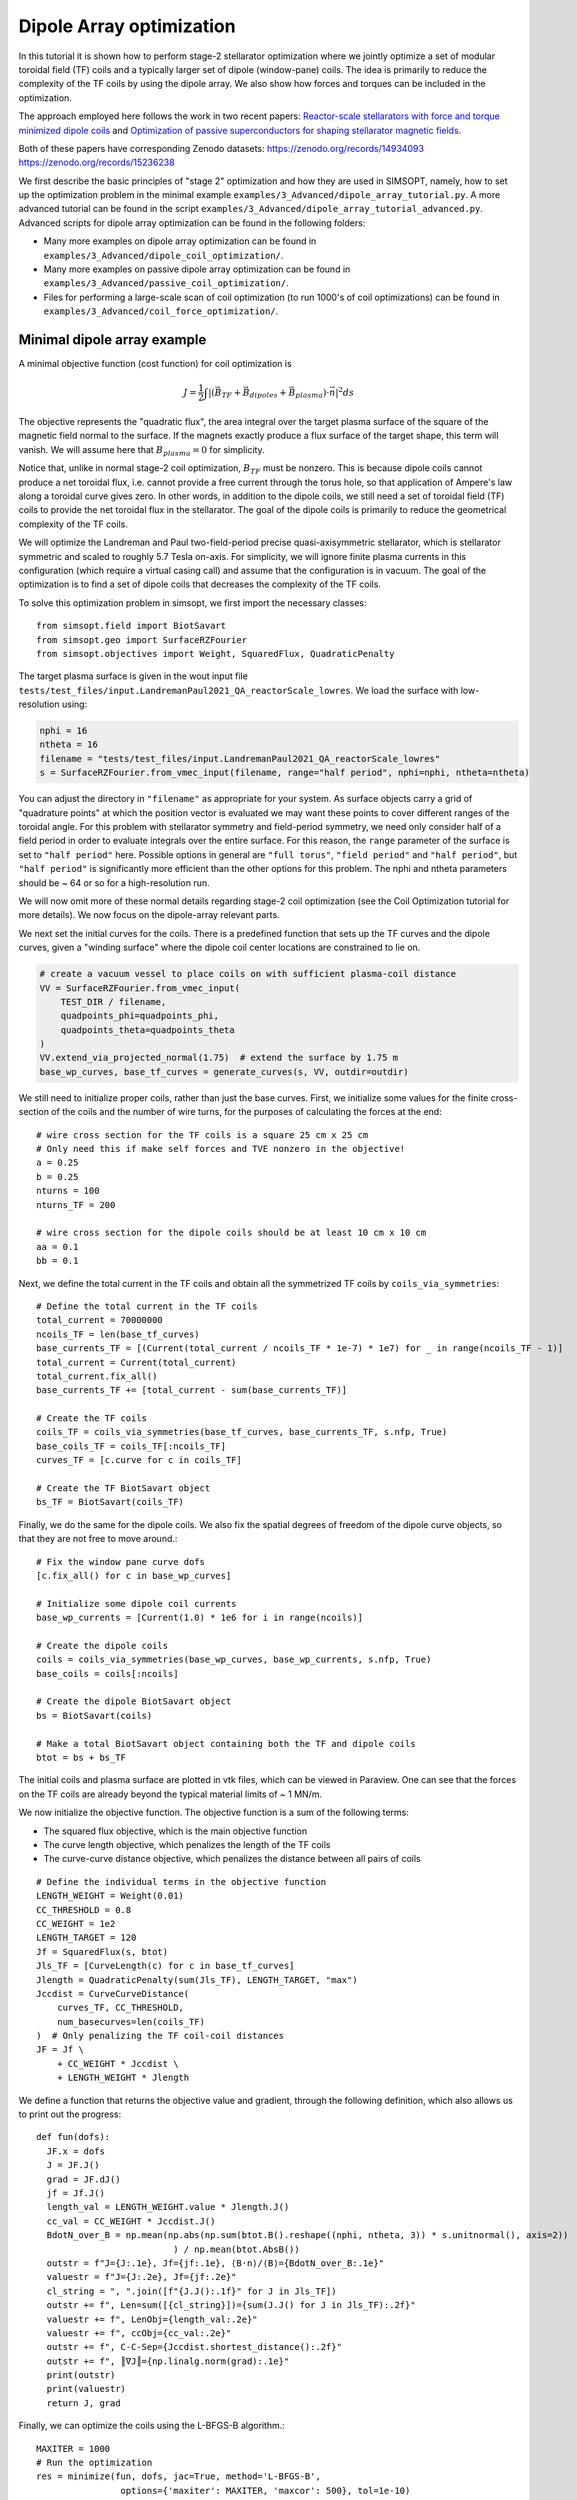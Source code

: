 Dipole Array optimization
===============================================

In this tutorial it is shown how to perform stage-2 stellarator
optimization where we jointly optimize a set of modular toroidal field (TF)
coils and a typically larger set of dipole (window-pane) coils. The idea is primarily 
to reduce the complexity of the TF coils by using the dipole array. We also show
how forces and torques can be included in the optimization.

The approach employed here follows the work in two recent papers: `Reactor-scale stellarators with force and torque minimized dipole coils
<https://arxiv.org/abs/2412.13937>`__ and `Optimization of passive superconductors for shaping stellarator magnetic fields
<https://arxiv.org/abs/2501.12468>`__.

Both of these papers have corresponding Zenodo datasets:
https://zenodo.org/records/14934093
https://zenodo.org/records/15236238

We first describe the basic principles of "stage 2" optimization and how they are used in SIMSOPT, 
namely, how to set up the optimization problem in the minimal example 
``examples/3_Advanced/dipole_array_tutorial.py``. A more advanced tutorial 
can be found in the script 
``examples/3_Advanced/dipole_array_tutorial_advanced.py``.
Advanced scripts for dipole array optimization can be found in the following folders:

- Many more examples on dipole array optimization can be found in
  ``examples/3_Advanced/dipole_coil_optimization/``.
- Many more examples on passive dipole array optimization can be found in
  ``examples/3_Advanced/passive_coil_optimization/``.
- Files for performing a large-scale scan of coil optimization (to run 1000's of coil optimizations)
  can be found in
  ``examples/3_Advanced/coil_force_optimization/``.

.. _minimal_dipole_array_example:

Minimal dipole array example
-----------------------------------

A minimal objective function (cost function) for coil optimization is

.. math::

  J = \frac{1}{2} \int |(\vec{B}_{TF} + \vec{B}_{dipoles} + \vec{B}_{plasma}) \cdot \vec{n}|^2 ds

The objective represents the "quadratic flux", the area
integral over the target plasma surface of the square of the magnetic
field normal to the surface. If the magnets exactly produce a flux
surface of the target shape, this term will vanish. We will assume here that
:math:`B_{plasma} = 0` for simplicity. 

Notice that, unlike in normal stage-2 coil optimization, :math:`B_{TF}` must be nonzero.
This is because dipole coils cannot produce a net toroidal flux, i.e. 
cannot provide a free current through the torus hole, so that
application of Ampere's law along a toroidal curve gives zero. In other words, in
addition to the dipole coils, we still need a set of toroidal field (TF) coils to provide the net toroidal
flux in the stellarator. The goal of the dipole coils is primarily to reduce the 
geometrical complexity of the TF coils. 

We will optimize the Landreman and Paul two-field-period precise quasi-axisymmetric stellarator,
which is stellarator symmetric and scaled to roughly 5.7 Tesla on-axis. For simplicity, we will
ignore finite plasma currents in this configuration (which require a virtual casing call)
and assume that the configuration is in vacuum. The goal of the optimization is to 
find a set of dipole coils that decreases the complexity of the TF coils.

To solve this optimization problem in simsopt, we first import the necessary classes::
  
  from simsopt.field import BiotSavart
  from simsopt.geo import SurfaceRZFourier
  from simsopt.objectives import Weight, SquaredFlux, QuadraticPenalty

The target plasma surface is given in the wout input file ``tests/test_files/input.LandremanPaul2021_QA_reactorScale_lowres``.
We load the surface with low-resolution using:

.. code-block::

  nphi = 16
  ntheta = 16
  filename = "tests/test_files/input.LandremanPaul2021_QA_reactorScale_lowres"
  s = SurfaceRZFourier.from_vmec_input(filename, range="half period", nphi=nphi, ntheta=ntheta)

You can adjust the directory in ``"filename"`` as appropriate for your
system. As surface objects carry a grid of "quadrature points" at
which the position vector is evaluated we may want these points to
cover different ranges of the toroidal angle. For this problem with
stellarator symmetry and field-period symmetry, we need only consider
half of a field period in order to evaluate integrals over the entire
surface. For this reason, the ``range`` parameter of the surface is
set to ``"half period"`` here. Possible options in general are ``"full
torus"``, ``"field period"`` and ``"half period"``, but ``"half
period"`` is significantly more efficient than the other options for
this problem. The nphi and ntheta parameters should be ~ 64 or so for a high-resolution run.

We will now omit more of these normal details regarding stage-2 coil optimization 
(see the Coil Optimization tutorial for more details). We now focus on the dipole-array relevant parts. 

We next set the initial curves for the coils. There is a predefined function
that sets up the TF curves and the dipole curves, given a "winding surface" where 
the dipole coil center locations are constrained to lie on. 

.. code-block::

  # create a vacuum vessel to place coils on with sufficient plasma-coil distance
  VV = SurfaceRZFourier.from_vmec_input(
      TEST_DIR / filename,
      quadpoints_phi=quadpoints_phi,
      quadpoints_theta=quadpoints_theta
  )
  VV.extend_via_projected_normal(1.75)  # extend the surface by 1.75 m
  base_wp_curves, base_tf_curves = generate_curves(s, VV, outdir=outdir)

We still need to initialize proper coils, rather than just the base curves.
First, we initialize some values for the finite cross-section of the coils 
and the number of wire turns, for the purposes of calculating the forces at the end::

  # wire cross section for the TF coils is a square 25 cm x 25 cm
  # Only need this if make self forces and TVE nonzero in the objective!
  a = 0.25
  b = 0.25
  nturns = 100
  nturns_TF = 200

  # wire cross section for the dipole coils should be at least 10 cm x 10 cm
  aa = 0.1
  bb = 0.1

Next, we define the total current in the TF coils and obtain all the symmetrized TF coils 
by ``coils_via_symmetries``::

  # Define the total current in the TF coils
  total_current = 70000000
  ncoils_TF = len(base_tf_curves)
  base_currents_TF = [(Current(total_current / ncoils_TF * 1e-7) * 1e7) for _ in range(ncoils_TF - 1)]
  total_current = Current(total_current)
  total_current.fix_all()
  base_currents_TF += [total_current - sum(base_currents_TF)]

  # Create the TF coils
  coils_TF = coils_via_symmetries(base_tf_curves, base_currents_TF, s.nfp, True)
  base_coils_TF = coils_TF[:ncoils_TF]
  curves_TF = [c.curve for c in coils_TF]

  # Create the TF BiotSavart object
  bs_TF = BiotSavart(coils_TF)

Finally, we do the same for the dipole coils. We also fix the spatial degrees of freedom 
of the dipole curve objects, so that they are not free to move around.::

  # Fix the window pane curve dofs
  [c.fix_all() for c in base_wp_curves]

  # Initialize some dipole coil currents
  base_wp_currents = [Current(1.0) * 1e6 for i in range(ncoils)]

  # Create the dipole coils
  coils = coils_via_symmetries(base_wp_curves, base_wp_currents, s.nfp, True)
  base_coils = coils[:ncoils]

  # Create the dipole BiotSavart object 
  bs = BiotSavart(coils)

  # Make a total BiotSavart object containing both the TF and dipole coils
  btot = bs + bs_TF

The initial coils and plasma surface are plotted in vtk files, which can be viewed in Paraview.
One can see that the forces on the TF coils are already beyond the typical material limits 
of ~ 1 MN/m. 

.. image:: DipoleArrayInitial.png
   :width: 600 

We now initialize the objective function. The objective function is a sum of
the following terms:

- The squared flux objective, which is the main objective function
- The curve length objective, which penalizes the length of the TF coils
- The curve-curve distance objective, which penalizes the distance between all pairs of coils

::

  # Define the individual terms in the objective function
  LENGTH_WEIGHT = Weight(0.01)
  CC_THRESHOLD = 0.8
  CC_WEIGHT = 1e2
  LENGTH_TARGET = 120
  Jf = SquaredFlux(s, btot)
  Jls_TF = [CurveLength(c) for c in base_tf_curves]
  Jlength = QuadraticPenalty(sum(Jls_TF), LENGTH_TARGET, "max")
  Jccdist = CurveCurveDistance(
      curves_TF, CC_THRESHOLD, 
      num_basecurves=len(coils_TF)
  )  # Only penalizing the TF coil-coil distances
  JF = Jf \
      + CC_WEIGHT * Jccdist \
      + LENGTH_WEIGHT * Jlength

We define a function that returns the objective value and gradient,
through the following definition, which also allows us to print 
out the progress::

  def fun(dofs):
    JF.x = dofs
    J = JF.J()
    grad = JF.dJ()
    jf = Jf.J()
    length_val = LENGTH_WEIGHT.value * Jlength.J()
    cc_val = CC_WEIGHT * Jccdist.J()
    BdotN_over_B = np.mean(np.abs(np.sum(btot.B().reshape((nphi, ntheta, 3)) * s.unitnormal(), axis=2))
                            ) / np.mean(btot.AbsB())
    outstr = f"J={J:.1e}, Jf={jf:.1e}, ⟨B·n⟩/⟨B⟩={BdotN_over_B:.1e}"
    valuestr = f"J={J:.2e}, Jf={jf:.2e}"
    cl_string = ", ".join([f"{J.J():.1f}" for J in Jls_TF])
    outstr += f", Len=sum([{cl_string}])={sum(J.J() for J in Jls_TF):.2f}"
    valuestr += f", LenObj={length_val:.2e}"
    valuestr += f", ccObj={cc_val:.2e}"
    outstr += f", C-C-Sep={Jccdist.shortest_distance():.2f}"
    outstr += f", ║∇J║={np.linalg.norm(grad):.1e}"
    print(outstr)
    print(valuestr)
    return J, grad

Finally, we can optimize the coils using the L-BFGS-B algorithm.::
  
  MAXITER = 1000
  # Run the optimization
  res = minimize(fun, dofs, jac=True, method='L-BFGS-B',
                  options={'maxiter': MAXITER, 'maxcor': 500}, tol=1e-10)

  # Save the final coils
  save_coil_sets(btot, outdir, "_optimized", a, b, nturns_TF, aa, bb, nturns)

  # Save the final Bnormal errors on the plasma surface
  btot.set_points(s_plot.gamma().reshape((-1, 3)))
  pointData = {
      "B_N / B": (np.sum(btot.B().reshape((qphi, qtheta, 3)) * n_plot, axis=2
                          ) / np.linalg.norm(btot.B().reshape(qphi, qtheta, 3), axis=-1))[:, :, None]}
  s_plot.to_vtk(outdir + "surf_optimized", extra_data=pointData)

which produces the following final results in Paraview.

.. image:: DipoleArrayFinal.png
   :width: 600 



.. _advanced_dipole_array_example:

Advanced dipole array example
-----------------------------------

We will optimize the Schuett-Henneberg two-field-period precise quasi-axisymmetric stellarator,
which is stellarator symmetric and scaled to roughly 5.7 Tesla on-axis. For simplicity, we will
ignore the large finite plasma currents in this configuration (which require a virtual casing call)
and assume that the configuration is in vacuum. The goal of the optimization is to 
find a set of dipole coils that decreases the complexity of the TF coils.

To solve this optimization problem in simsopt, we first import the necessary classes. There is quite 
a bit more functionality to import, since we need additional functions to compute the forces 
and torques and many other terms in the objective function we will eventually construct::
  
  from simsopt.field import BiotSavart, Current, coils_via_symmetries, regularization_rect
  from simsopt.util import calculate_on_axis_B, remove_inboard_dipoles, \
      remove_interlinking_dipoles_and_TFs, initialize_coils, \
      dipole_array_optimization_function, save_coil_sets
  from simsopt.geo import (
      CurveLength, CurveCurveDistance,
      MeanSquaredCurvature, LpCurveCurvature, CurveSurfaceDistance, LinkingNumber,
      SurfaceRZFourier, create_planar_curves_between_two_toroidal_surfaces
  )
  from simsopt.objectives import Weight, SquaredFlux, QuadraticPenalty
  from simsopt.field.force import LpCurveForce, SquaredMeanForce, \
      SquaredMeanTorque, LpCurveTorque

The target plasma surface is given in the wout input file ``tests/test_files/input.SchuettHennebergQAnfp2``.
We load the surface with medium-resolution. We also initialize inner and outer toroidal surfaces 
by extending the plasma surface. The inner and outer surfaces are used to define 
a uniform grid between the inner and outer surfaces, which is used to initialize the 
dipole coils.

.. code-block::

  nphi = 32
  ntheta = 32
  filename = "tests/test_files/input.SchuettHennebergQAnfp2"
  s = SurfaceRZFourier.from_vmec_input(filename, range="half period", nphi=nphi, ntheta=ntheta)

  # Initialize s_inner and s_outer toroidal surfaces by extending the plasma surface
  poff = 1.5
  coff = 1.5
  s_inner = SurfaceRZFourier.from_vmec_input(
    filename, range=range_param, nphi=nphi * 4, ntheta=ntheta * 4)
  s_outer = SurfaceRZFourier.from_vmec_input(
    filename, range=range_param, nphi=nphi * 4, ntheta=ntheta * 4)
  s_inner.extend_via_normal(poff)
  s_outer.extend_via_normal(poff + coff)

We now initialize some values for the finite cross-section of the coils 
and the number of wire turns, for the purposes of calculating the forces at the end::

  # wire cross section for the TF coils is a square 25 cm x 25 cm
  # Only need this if make self forces and TVE nonzero in the objective!
  a = 0.2
  b = 0.2
  nturns = 100
  nturns_TF = 200

  # wire cross section for the dipole coils should be at least 10 cm x 10 cm
  aa = 0.1
  bb = 0.1

We next set the initial toroidal field coils by calling a function that generates 
some plausible coils for a few predefined plasma configurations.

.. code-block::
  
  # initialize the coils
  base_curves_TF, curves_TF, coils_TF, currents_TF = initialize_coils(s, TEST_DIR, 'SchuettHennebergQAnfp2')
  num_TF_unique_coils = len(base_curves_TF)
  base_coils_TF = coils_TF[:num_TF_unique_coils]
  currents_TF = np.array([coil.current.get_value() for coil in coils_TF])

  # Set up BiotSavart fields
  bs_TF = BiotSavart(coils_TF)

Next we initialize planar dipole coils in the array by initializing them with centers on a uniform grid 
defined between an inner and outer toroidal surface. ``Nx`` controls the resolution on this grid,
``order`` controls the maximum Fourier mode in the representation of the planar coils. Given that grid,
we then go through and remove any unwanted dipole coils. For this very compact plasma configuration,
we remove any dipole coils that are on the inboard side of the plasma. We also remove any dipole coils
that are interlinked with the TF coils. Lastly, we optionally fix the shape and spatial degrees of freedom
of the dipole coils. In this case, we let the dipole coil centers and orientations change, but the shapes
of the coils are fixed. The dipole currents can also change. 
Note that nothing
about this script requires that the dipole coils are planar, or that the dipole coils are fixed::

  # Number of Fourier modes describing each Cartesian component of each coil:
  order = 0

  # Whether to fix the shapes, spatial locations/orientations, and currents of the dipole coils
  shape_fixed = True
  spatially_fixed = False
  currents_fixed = False

  # Create the initial dipole coils:
  Nx = 4
  Ny = Nx
  Nz = Nx
  base_curves, all_curves = create_planar_curves_between_two_toroidal_surfaces(
      s, s_inner, s_outer, Nx, Ny, Nz, order=order,
  )

  # Remove dipoles that are on the inboard side, since this plasma is very compact.
  base_curves = remove_inboard_dipoles(s, base_curves)

  # Remove dipoles that are initialized interlinked with the TF coils.
  base_curves = remove_interlinking_dipoles_and_TFs(base_curves, base_curves_TF)

  # Get the angles of the dipole coils corresponding to their normal vectors
  # being aligned to point towards the nearest point on the plasma surface
  alphas, deltas = align_dipoles_with_plasma(s, base_curves)

  # print out total number of dipole coils remaining
  ncoils = len(base_curves)
  print('Ncoils = ', ncoils)

  # Fix the dipole coil locations, shapes, and orientations, so that
  # only degree of freedom for each dipole is how much current it has
  for i in range(len(base_curves)):
      
      # Set curve orientations to be aligned with the plasma surface
      alpha2 = alphas[i] / 2.0
      delta2 = deltas[i] / 2.0
      calpha2 = np.cos(alpha2)
      salpha2 = np.sin(alpha2)
      cdelta2 = np.cos(delta2)
      sdelta2 = np.sin(delta2)
      base_curves[i].set('x' + str(2 * order + 1), calpha2 * cdelta2)
      base_curves[i].set('x' + str(2 * order + 2), salpha2 * cdelta2)
      base_curves[i].set('x' + str(2 * order + 3), calpha2 * sdelta2)
      base_curves[i].set('x' + str(2 * order + 4), -salpha2 * sdelta2)

      if shape_fixed:
          # Fix shape of each coil
          for j in range(2 * order + 1):
              base_curves[i].fix('x' + str(j))

      if spatially_fixed:
          # Fix the orientation of each coil
          base_curves[i].fix('x' + str(2 * order + 2))
          base_curves[i].fix('x' + str(2 * order + 3))
          base_curves[i].fix('x' + str(2 * order + 4))
          # Fix center points of each coil
          base_curves[i].fix('x' + str(2 * order + 5))
          base_curves[i].fix('x' + str(2 * order + 6))
          base_curves[i].fix('x' + str(2 * order + 7))

  # Set the initial currents in the dipole coils
  base_currents = [Current(1.0) * 1e7 for i in range(ncoils)]
  if currents_fixed:
      [c.fix_all() for c in base_currents]

  # Create the dipole coils and the BiotSavart object
  coils = coils_via_symmetries(base_curves, base_currents, s.nfp, True)
  base_coils = coils[:ncoils]
  bs = BiotSavart(coils)
  
  # Create the total Bfield object from both the TF and dipole coils
  btot = bs + bs_TF
  btot.set_points(s.gamma().reshape((-1, 3)))
  curves = [c.curve for c in coils]
  currents = [c.current.get_value() for c in coils]

The initial coils and plasma surface are plotted in vtk files, which can be viewed in Paraview.
One can see that the forces on the TF coils are already beyond the typical material limits 
of ~ 1 MN/m. Note that the dipole coils are all circular and on the outboard side of the plasma, and
facing the plasma surface. 

.. image:: AdvancedDipoleArrayInitial.png
   :width: 600 

We now initialize the objective function. The objective function is a sum of
the following terms:

- The squared flux objective, which is the main objective function
- The curve length objective, which penalizes the length of the TF coils
- The curve-curve distance objective, which penalizes the distance between TF coils
- Another curve-curve distance objective, which more weakly penalizes the distance between all pairs of coils
- The linking number objective, which penalizes the linking number between all pairs of coils.
- The curve-surface distance objective, which penalizes the distance between the TF coils and the plasma surface (the dipole coils are spatially fixed, so they cannot move around)
- The curvature objective, which penalizes the curvature of the TF coils (again the dipole coils are spatially fixed)
- The mean squared curvature objective, which penalizes the mean squared curvature of the TF coils
- The force and torque objectives, which penalize the forces and torques on the coils. This can be the pointwise forces along the coil or the net force on the coil.

::

  # Define the objective function weights
  LENGTH_WEIGHT = Weight(0.01)
  LENGTH_WEIGHT2 = Weight(0.01)
  LENGTH_TARGET = 85  # Target length of the TF coils
  LINK_WEIGHT = 1e4   # Very large weight of the linking number term to avoid interlinking
  CC_THRESHOLD = 1.0  # 1m threshold for the coil-coil distance term
  CC_WEIGHT = 1e2
  CS_THRESHOLD = 1.5  # 1.5m threshold for the coil-surface distance term
  CS_WEIGHT = 1e1

  # Define the individual terms objective function:
  Jf = SquaredFlux(s, btot)
  Jls = [CurveLength(c) for c in base_curves]
  Jls_TF = [CurveLength(c) for c in base_curves_TF]
  Jlength = QuadraticPenalty(sum(Jls_TF), LENGTH_TARGET, "max")
  Jlength2 = QuadraticPenalty(sum(Jls), LENGTH_TARGET, "max")

  # coil-coil distances between just TF coils, or between all coils
  Jccdist = CurveCurveDistance(curves + curves_TF, CC_THRESHOLD / 2.0, num_basecurves=len(allcoils))
  Jccdist2 = CurveCurveDistance(curves_TF, CC_THRESHOLD, num_basecurves=len(coils_TF))

  # coil-surface distance for the TF coils, since the dipole coils are fixed
  Jcsdist = CurveSurfaceDistance(curves_TF, s, CS_THRESHOLD)

  # While the coil array is not moving around, two dipole coils cannot interlink.
  linkNum = LinkingNumber(curves + curves_TF, downsample=2)

  # Curvature terms on the TF coils
  CURVATURE_THRESHOLD = 0.5
  MSC_THRESHOLD = 0.05
  CURVATURE_WEIGHT = 1e-2
  MSC_WEIGHT = 1e-1
  Jcs = [LpCurveCurvature(c.curve, 2, CURVATURE_THRESHOLD) for c in base_coils_TF]
  Jmscs = [MeanSquaredCurvature(c.curve) for c in base_coils_TF]

  # Force and torque terms
  all_coils = coils + coils_TF
  all_base_coils = base_coils + base_coils_TF
  FORCE_WEIGHT = 0.0
  FORCE_WEIGHT2 = 0.0
  TORQUE_WEIGHT = 0.0
  TORQUE_WEIGHT2 = 0.0
  regularization_list = [regularization_rect(aa, bb) for i in range(len(base_coils))] + \
        [regularization_rect(a, b) for i in range(len(base_coils_TF))]
  # Only compute the force and torque on the unique set of coils, otherwise
  # you are doing too much work. Also downsample the coil quadrature points
  # by a factor of 2 to save compute.
  Jforce = LpCurveForce(all_base_coils, all_coils, regularization_list, downsample=2)
  Jforce2 = SquaredMeanForce(all_base_coils, all_coils, downsample=2)
  Jtorque = LpCurveTorque(all_base_coils, all_coils, regularization_list, downsample=2)
  Jtorque2 = SquaredMeanTorque(all_base_coils, all_coils, downsample=2)

  # Define the overall objective function
  JF = Jf \
      + CC_WEIGHT * Jccdist \
      + CC_WEIGHT * Jccdist2 \
      + CS_WEIGHT * Jcsdist \
      + CURVATURE_WEIGHT * sum(Jcs) \
      + MSC_WEIGHT * sum(QuadraticPenalty(J, MSC_THRESHOLD, "max") for J in Jmscs) \
      + LINK_WEIGHT * linkNum \
      + LENGTH_WEIGHT * Jlength

  # If dipole shapes can change, penalize the total length of the dipole coils
  if not shape_fixed:
      JF += LENGTH_WEIGHT2 * Jlength2

  # If force or torque terms are nonzero, add them to the objective function
  if FORCE_WEIGHT > 0.0:
      JF += FORCE_WEIGHT * Jforce

  if FORCE_WEIGHT2 > 0.0:
      JF += FORCE_WEIGHT2 * Jforce2

  if TORQUE_WEIGHT > 0.0:
      JF += TORQUE_WEIGHT * Jtorque

  if TORQUE_WEIGHT2 > 0.0:
      JF += TORQUE_WEIGHT2 * Jtorque2

Finally, we can optimize the coils using the L-BFGS-B algorithm and a predefined function call that takes 
all the weights and objective terms::
  
  # Define dictionary of objectives and weights to pass to dipole array optimization wrapper
  obj_dict = {
    "JF": JF,
    "Jf": Jf,
    "Jlength": Jlength,
    "Jlength2": Jlength2,
    "Jls": Jls,
    "Jls_TF": Jls_TF,
    "Jcs": Jcs,
    "Jmscs": Jmscs,
    "Jccdist": Jccdist,
    "Jccdist2": Jccdist2,
    "Jcsdist": Jcsdist,
    "linkNum": linkNum,
    "Jforce": Jforce,
    "Jforce2": Jforce2,
    "Jtorque": Jtorque,
    "Jtorque2": Jtorque2,
    "btot": btot,
    "s": s,
    "base_curves_TF": base_curves_TF,
  }
  weight_dict = {
      "length_weight": LENGTH_WEIGHT.value,
      "curvature_weight": CURVATURE_WEIGHT,
      "msc_weight": MSC_WEIGHT,
      "msc_threshold": MSC_THRESHOLD,
      "cc_weight": CC_WEIGHT,
      "cs_weight": CS_WEIGHT,
      "link_weight": LINK_WEIGHT,
      "force_weight": FORCE_WEIGHT,
      "torque_weight": TORQUE_WEIGHT,
      "net_force_weight": FORCE_WEIGHT2,
      "net_torque_weight": TORQUE_WEIGHT2,
  }

  # Run the optimization
  dofs = JF.x
  MAXITER = 500
  res = minimize(dipole_array_optimization_function, dofs, args=(obj_dict, weight_dict), jac=True, method='L-BFGS-B',
                options={'maxiter': MAXITER, 'maxcor': 1000}, tol=1e-20)

  # Save the optimized dipole and TF coils
  save_coil_sets(btot, OUT_DIR, "_optimized", a, b, nturns_TF, aa, bb, nturns)

  # Save optimized Bnormal errors on plasma surface
  btot.set_points(s_plot.gamma().reshape((-1, 3)))
  pointData = {"B_N / B": (np.sum(btot.B().reshape((qphi, qtheta, 3)) * s_plot.unitnormal(), axis=2
                                  ) / np.linalg.norm(btot.B().reshape(qphi, qtheta, 3), axis=-1))[:, :, None]}
  s_plot.to_vtk(OUT_DIR + "surf_optimized", extra_data=pointData)

which produces the following final results in Paraview.

.. image:: AdvancedDipoleArrayFinal.png
   :width: 600 

We can see that the forces are right at the material tolerances. 
We now reoptimize, changing some parameters listed below to improve the forces and the accuracy of the solution::

  FORCE_WEIGHT = 1e-18
  shape_fixed = False
  order = 2
  coff = 3.0
  nphi = 64
  ntheta = 64

which produces a solution with comparable solution accuracy, but lower forces and using fewer dipoles.
Moreover, one of the dipole coils is providing very little current, so it could be removed before another 
round of optimization.

.. image:: ModifiedDipoleArrayFinal.png
   :width: 600 

Passive coil array optimization
-------------------------------------------
In this tutorial, we repeat the previous example, but we use a passive coil array, where the currents 
in the dipole coils are induced by the TF coils. This requires a lot of complicated changes in the optimization,
but we have hidden this from the user interface. So only a few minor changes are needed to switch out 
active dipole coils for passive dipole coils in this script, and they can be turned on by flipping the flag 
``passive_coil_array`` to ``True``. The dipole coil array is initialized in exactly the same way. 
The primary change is that a PSCArray object is called for initializing the passive dipole coils
with self-consistently calculated currents at the beginning::

  # Initialize the PSCArray object
  ncoils = len(base_curves)
  a_list = np.ones(len(base_curves)) * aa
  b_list = np.ones(len(base_curves)) * aa
  psc_array = PSCArray(base_curves, coils_TF, eval_points, a_list, b_list, nfp=s.nfp, stellsym=s.stellsym)

  # Calculate average, approximate on-axis B field strength
  calculate_on_axis_B(psc_array.biot_savart_TF, s)
  psc_array.biot_savart_TF.set_points(eval_points)
  btot = psc_array.biot_savart_total
  calculate_on_axis_B(btot, s)
  coils = psc_array.coils
  base_coils = coils[:ncoils]

Note lastly that the whole point is that the currents in the dipole coils are not degrees of freedom in the optimization,
but are instead calculated self-consistently. So ``currents_fixed`` is no longer used as a flag. We use the parameters::

  FORCE_WEIGHT = 1e-18
  shape_fixed = False
  order = 2
  coff = 3.0
  nphi = 32
  ntheta = 32

After optimization, we obtain the following result in Paraview.

.. image:: PassiveArrayFinal.png
   :width: 600 

The max solution errors are actually a bit better than the active dipole array, and the forces on the TF coils are
very similar. The passive array solution has managed to outperform the active array solution by using the fact 
that the optimization gives a lot of leeway for the dipole coils to get larger. Larger dipole coil size
increases the size of the induced currents in the passive coils. 

